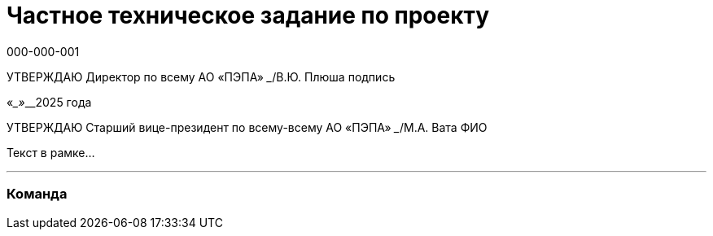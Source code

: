 = Частное техническое задание по проекту
000-000-001
:doctype: book
:pdf-page-size: A4
:source-highlighter: none
:!sectnums:
:toc: macro

[.text-center]
УТВЕРЖДАЮ
Директор по всему  
АО «ПЭПА»  
_______________/В.Ю. Плюша  
подпись  

[.text-center]
«____»_________2025 года  

УТВЕРЖДАЮ
Старший вице-президент по всему-всему  
АО «ПЭПА»  
_______________/М.А. Вата  
ФИО  

Текст в рамке...

---

### Команда
